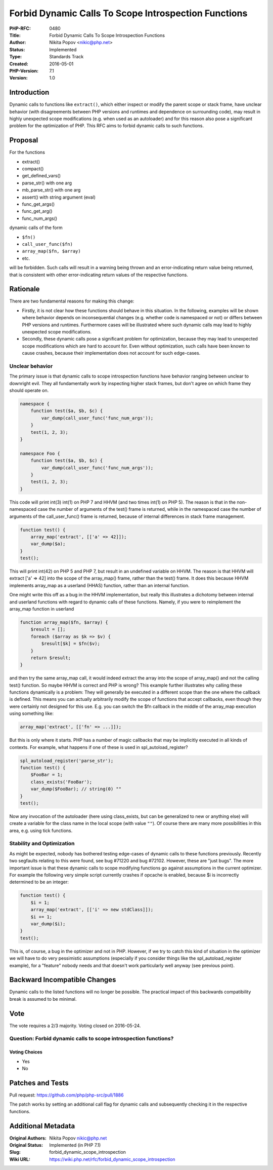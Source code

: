 Forbid Dynamic Calls To Scope Introspection Functions
=====================================================

:PHP-RFC: 0480
:Title: Forbid Dynamic Calls To Scope Introspection Functions
:Author: Nikita Popov <nikic@php.net>
:Status: Implemented
:Type: Standards Track
:Created: 2016-05-01
:PHP-Version: 7.1
:Version: 1.0

Introduction
------------

Dynamic calls to functions like ``extract()``, which either inspect or
modify the parent scope or stack frame, have unclear behavior (with
disagreements between PHP versions and runtimes and dependence on
surrounding code), may result in highly unexpected scope modifications
(e.g. when used as an autoloader) and for this reason also pose a
significant problem for the optimization of PHP. This RFC aims to forbid
dynamic calls to such functions.

Proposal
--------

For the functions

-  extract()
-  compact()
-  get_defined_vars()
-  parse_str() with one arg
-  mb_parse_str() with one arg
-  assert() with string argument (eval)
-  func_get_args()
-  func_get_arg()
-  func_num_args()

dynamic calls of the form

-  ``$fn()``
-  ``call_user_func($fn)``
-  ``array_map($fn, $array)``
-  etc.

will be forbidden. Such calls will result in a warning being thrown and
an error-indicating return value being returned, that is consistent with
other error-indicating return values of the respective functions.

Rationale
---------

There are two fundamental reasons for making this change:

-  Firstly, it is not clear how these functions should behave in this
   situation. In the following, examples will be shown where behavior
   depends on inconsequential changes (e.g. whether code is namespaced
   or not) or differs between PHP versions and runtimes. Furthermore
   cases will be illustrated where such dynamic calls may lead to highly
   unexpected scope modifications.
-  Secondly, these dynamic calls pose a significant problem for
   optimization, because they may lead to unexpected scope modifications
   which are hard to account for. Even without optimization, such calls
   have been known to cause crashes, because their implementation does
   not account for such edge-cases.

Unclear behavior
~~~~~~~~~~~~~~~~

The primary issue is that dynamic calls to scope introspection functions
have behavior ranging between unclear to downright evil. They all
fundamentally work by inspecting higher stack frames, but don't agree on
which frame they should operate on.

.. code:: php

   namespace {
       function test($a, $b, $c) {
           var_dump(call_user_func('func_num_args'));
       }
       test(1, 2, 3);
   }

   namespace Foo {
       function test($a, $b, $c) {
           var_dump(call_user_func('func_num_args'));
       }
       test(1, 2, 3);
   }

This code will print int(3) int(1) on PHP 7 and HHVM (and two times
int(1) on PHP 5). The reason is that in the non-namespaced case the
number of arguments of the test() frame is returned, while in the
namespaced case the number of arguments of the call_user_func() frame is
returned, because of internal differences in stack frame management.

.. code:: php

   function test() {
       array_map('extract', [['a' => 42]]);
       var_dump($a);
   }
   test();

This will print int(42) on PHP 5 and PHP 7, but result in an undefined
variable on HHVM. The reason is that HHVM will extract ['a' => 42] into
the scope of the array_map() frame, rather than the test() frame. It
does this because HHVM implements array_map as a userland (HHAS)
function, rather than an internal function.

One might write this off as a bug in the HHVM implementation, but really
this illustrates a dichotomy between internal and userland functions
with regard to dynamic calls of these functions. Namely, if you were to
reimplement the array_map function in userland

.. code:: php

   function array_map($fn, $array) {
       $result = [];
       foreach ($array as $k => $v) {
           $result[$k] = $fn($v);
       }
       return $result;
   }

and then try the same array_map call, it would indeed extract the array
into the scope of array_map() and not the calling test() function. So
maybe HHVM is correct and PHP is wrong? This example further illustrates
why calling these functions dynamically is a problem: They will
generally be executed in a different scope than the one where the
callback is defined. This means you can actually arbitrarily modify the
scope of functions that accept callbacks, even though they were
certainly not designed for this use. E.g. you can switch the $fn
callback in the middle of the array_map execution using something like:

.. code:: php

   array_map('extract', [['fn' => ...]]);

But this is only where it starts. PHP has a number of magic callbacks
that may be implicitly executed in all kinds of contexts. For example,
what happens if one of these is used in spl_autoload_register?

.. code:: php

   spl_autoload_register('parse_str');
   function test() {
       $FooBar = 1;
       class_exists('FooBar');
       var_dump($FooBar); // string(0) ""
   }
   test();

Now any invocation of the autoloader (here using class_exists, but can
be generalized to new or anything else) will create a variable for the
class name in the local scope (with value ``""``). Of course there are
many more possibilities in this area, e.g. using tick functions.

Stability and Optimization
~~~~~~~~~~~~~~~~~~~~~~~~~~

As might be expected, nobody has bothered testing edge-cases of dynamic
calls to these functions previously. Recently two segfaults relating to
this were found, see bug #71220 and bug #72102. However, these are "just
bugs". The more important issue is that these dynamic calls to scope
modifying functions go against assumptions in the current optimizer. For
example the following very simple script currently crashes if opcache is
enabled, because $i is incorrectly determined to be an integer:

.. code:: php

   function test() {
       $i = 1;
       array_map('extract', [['i' => new stdClass]]);
       $i += 1;
       var_dump($i);
   }
   test();

This is, of course, a bug in the optimizer and not in PHP. However, if
we try to catch this kind of situation in the optimizer we will have to
do very pessimistic assumptions (especially if you consider things like
the spl_autoload_register example), for a "feature" nobody needs and
that doesn't work particularly well anyway (see previous point).

Backward Incompatible Changes
-----------------------------

Dynamic calls to the listed functions will no longer be possible. The
practical impact of this backwards compatibility break is assumed to be
minimal.

Vote
----

The vote requires a 2/3 majority. Voting closed on 2016-05-24.

Question: Forbid dynamic calls to scope introspection functions?
~~~~~~~~~~~~~~~~~~~~~~~~~~~~~~~~~~~~~~~~~~~~~~~~~~~~~~~~~~~~~~~~

Voting Choices
^^^^^^^^^^^^^^

-  Yes
-  No

Patches and Tests
-----------------

Pull request: https://github.com/php/php-src/pull/1886

The patch works by setting an additional call flag for dynamic calls and
subsequently checking it in the respective functions.

Additional Metadata
-------------------

:Original Authors: Nikita Popov nikic@php.net
:Original Status: Implemented (in PHP 7.1)
:Slug: forbid_dynamic_scope_introspection
:Wiki URL: https://wiki.php.net/rfc/forbid_dynamic_scope_introspection
